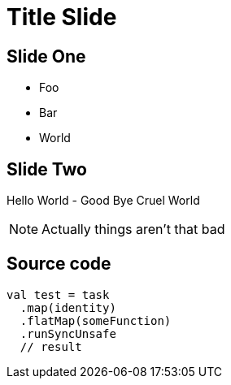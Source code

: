 = Title Slide

== Slide One

* Foo
* Bar
* World

== Slide Two

Hello World - Good Bye Cruel World

[NOTE.speaker]
--
Actually things aren't that bad
--

== Source code

[source, scala]
--
val test = task
  .map(identity)
  .flatMap(someFunction)
  .runSyncUnsafe
  // result
--
